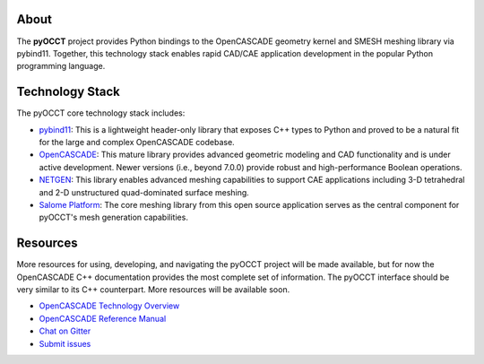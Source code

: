 About
=====
The **pyOCCT** project provides Python bindings to the OpenCASCADE geometry
kernel and SMESH meshing library via pybind11. Together, this technology stack
enables rapid CAD/CAE application development in the popular Python programming
language.

Technology Stack
================
The pyOCCT core technology stack includes:

* `pybind11 <https://github.com/pybind/pybind11>`_: This is a lightweight
  header-only library that exposes C++ types to Python and proved to be a
  natural fit for the large and complex OpenCASCADE codebase.

* `OpenCASCADE <https://www.opencascade.com>`_: This mature library provides
  advanced geometric modeling and CAD functionality and is under active
  development. Newer versions (i.e., beyond 7.0.0) provide robust and
  high-performance Boolean operations.

* `NETGEN <https://sourceforge.net/projects/netgen-mesher>`_: This library
  enables advanced meshing capabilities to support CAE applications including
  3-D tetrahedral and 2-D unstructured quad-dominated surface meshing.

* `Salome Platform <http://www.salome-platform.org>`_: The core meshing library
  from this open source application serves as the central component for
  pyOCCT's mesh generation capabilities.

Resources
=========
More resources for using, developing, and navigating the pyOCCT project will be
made available, but for now the OpenCASCADE C++ documentation provides the most
complete set of information. The pyOCCT interface should be very similar to its
C++ counterpart. More resources will be available soon.

* `OpenCASCADE Technology Overview <https://www.opencascade.com/doc/occt-7.2.0/overview/html/index.html>`_
* `OpenCASCADE Reference Manual <https://www.opencascade.com/doc/occt-7.2.0/refman/html/index.html>`_
* `Chat on Gitter <https://gitter.im/pyOCCT/Lobby>`_
* `Submit issues <https://github.com/LaughlinResearch/pyOCCT/issues>`_

